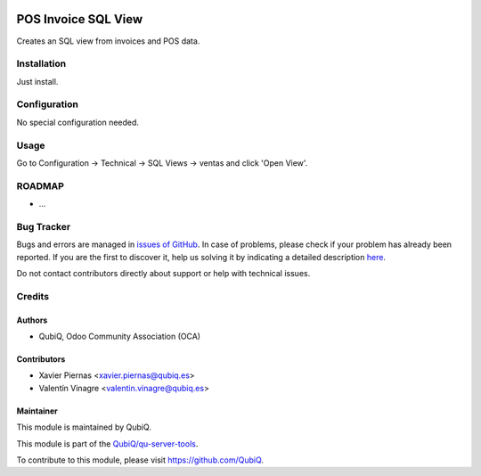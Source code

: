 .. image:: https://img.shields.io/badge/licence-AGPL--3-blue.svg
	:target: http://www.gnu.org/licenses/agpl
	:alt: License: AGPL-3

====================
POS Invoice SQL View
====================

Creates an SQL view from invoices and POS data.


Installation
============

Just install.


Configuration
=============

No special configuration needed.


Usage
=====

Go to Configuration -> Technical -> SQL Views -> ventas and click 'Open View'.


ROADMAP
=======

* ...


Bug Tracker
===========

Bugs and errors are managed in `issues of GitHub <https://github.com/QubiQ/qu-server-tools/issues>`_.
In case of problems, please check if your problem has already been
reported. If you are the first to discover it, help us solving it by indicating
a detailed description `here <https://github.com/QubiQ/qu-server-tools/issues/new>`_.

Do not contact contributors directly about support or help with technical issues.


Credits
=======

Authors
~~~~~~~

* QubiQ, Odoo Community Association (OCA)


Contributors
~~~~~~~~~~~~

* Xavier Piernas <xavier.piernas@qubiq.es>
* Valentín Vinagre <valentin.vinagre@qubiq.es>


Maintainer
~~~~~~~~~~

This module is maintained by QubiQ.

.. image:: https://pbs.twimg.com/profile_images/702799639855157248/ujffk9GL_200x200.png
   :alt: QubiQ
   :target: https://www.qubiq.es

This module is part of the `QubiQ/qu-server-tools <https://github.com/QubiQ/qu-server-tools>`_.

To contribute to this module, please visit https://github.com/QubiQ.
